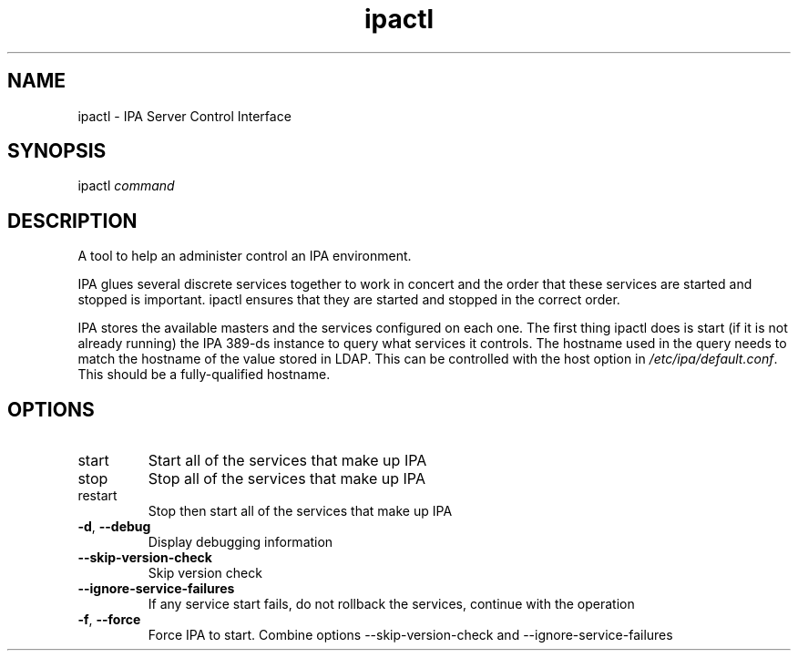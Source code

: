 .\" A man page for ipactl
.\" Copyright (C) 2008 Red Hat, Inc.
.\" 
.\" This program is free software; you can redistribute it and/or modify
.\" it under the terms of the GNU General Public License as published by
.\" the Free Software Foundation, either version 3 of the License, or
.\" (at your option) any later version.
.\" 
.\" This program is distributed in the hope that it will be useful, but
.\" WITHOUT ANY WARRANTY; without even the implied warranty of
.\" MERCHANTABILITY or FITNESS FOR A PARTICULAR PURPOSE.  See the GNU
.\" General Public License for more details.
.\" 
.\" You should have received a copy of the GNU General Public License
.\" along with this program.  If not, see <http://www.gnu.org/licenses/>.
.\" 
.\" Author: Rob Crittenden <rcritten@redhat.com>
.\" 
.TH "ipactl" "8" "Mar 14 2008" "FreeIPA" "FreeIPA Manual Pages"
.SH "NAME"
ipactl \- IPA Server Control Interface
.SH "SYNOPSIS"
ipactl \fIcommand\fR
.SH "DESCRIPTION"
A tool to help an administer control an IPA environment.

IPA glues several discrete services together to work in concert and the order that these services are started and stopped is important. ipactl ensures that they are started and stopped in the correct order.

IPA stores the available masters and the services configured on each one. The first thing ipactl does is start (if it is not already running) the IPA 389\-ds instance to query what services it controls. The hostname used in the query needs to match the hostname of the value stored in LDAP. This can be controlled with the host option in \fI/etc/ipa/default.conf\fR. This should be a fully\-qualified hostname.
.SH "OPTIONS"
.TP 
start
Start all of the services that make up IPA
.TP 
stop
Stop all of the services that make up IPA
.TP 
restart
Stop then start all of the services that make up IPA
.TP
\fB\-d\fR, \fB\-\-debug\fR
Display debugging information
.TP
\fB\-\-skip\-version\-check\fR
Skip version check
.TP
\fB\-\-ignore\-service\-failures\fR
If any service start fails, do not rollback the services, continue with the operation
.TP
\fB\-f\fR, \fB\-\-force\fR
Force IPA to start. Combine options --skip-version-check and --ignore-service-failures

